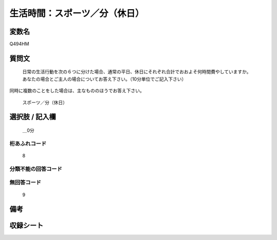 .. title:: Q494HM
.. rst-class:: item
====================================================================================================
生活時間：スポーツ／分（休日）
====================================================================================================

.. rst-class:: varname
変数名
==================

Q494HM

.. rst-class:: question
質問文
==================


   日常の生活行動を次の６つに分けた場合、通常の平日、休日にそれぞれ合計でおおよそ何時間費やしていますか。 あなたの場合とご主人の場合についてお答え下さい。（10分単位でご記入下さい）
同時に複数のことをした場合は、主なもののほうでお答え下さい。


   スポーツ／分（休日）



.. rst-class:: answer
選択肢 / 記入欄
======================

  ＿0分



.. rst-class:: overflow
桁あふれコード
-------------------------------
  8


.. rst-class:: not_available
分類不能の回答コード
-------------------------------------
  


.. rst-class:: not_available
無回答コード
-------------------------------------
  9


.. rst-class:: bikou
備考
==================



.. rst-class:: include_sheet
収録シート
=======================================
.. hlist::
   :columns: 3
   
   
   * p2_3
   
   


.. index:: Q494HM